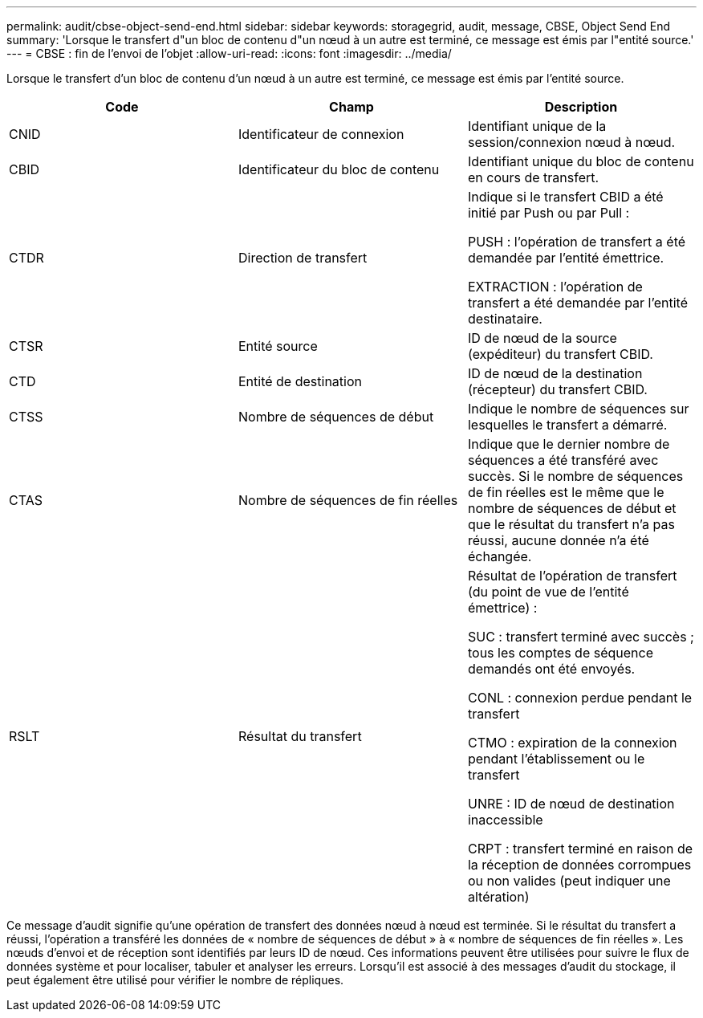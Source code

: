 ---
permalink: audit/cbse-object-send-end.html 
sidebar: sidebar 
keywords: storagegrid, audit, message, CBSE, Object Send End 
summary: 'Lorsque le transfert d"un bloc de contenu d"un nœud à un autre est terminé, ce message est émis par l"entité source.' 
---
= CBSE : fin de l'envoi de l'objet
:allow-uri-read: 
:icons: font
:imagesdir: ../media/


[role="lead"]
Lorsque le transfert d'un bloc de contenu d'un nœud à un autre est terminé, ce message est émis par l'entité source.

|===
| Code | Champ | Description 


 a| 
CNID
 a| 
Identificateur de connexion
 a| 
Identifiant unique de la session/connexion nœud à nœud.



 a| 
CBID
 a| 
Identificateur du bloc de contenu
 a| 
Identifiant unique du bloc de contenu en cours de transfert.



 a| 
CTDR
 a| 
Direction de transfert
 a| 
Indique si le transfert CBID a été initié par Push ou par Pull :

PUSH : l'opération de transfert a été demandée par l'entité émettrice.

EXTRACTION : l'opération de transfert a été demandée par l'entité destinataire.



 a| 
CTSR
 a| 
Entité source
 a| 
ID de nœud de la source (expéditeur) du transfert CBID.



 a| 
CTD
 a| 
Entité de destination
 a| 
ID de nœud de la destination (récepteur) du transfert CBID.



 a| 
CTSS
 a| 
Nombre de séquences de début
 a| 
Indique le nombre de séquences sur lesquelles le transfert a démarré.



 a| 
CTAS
 a| 
Nombre de séquences de fin réelles
 a| 
Indique que le dernier nombre de séquences a été transféré avec succès. Si le nombre de séquences de fin réelles est le même que le nombre de séquences de début et que le résultat du transfert n'a pas réussi, aucune donnée n'a été échangée.



 a| 
RSLT
 a| 
Résultat du transfert
 a| 
Résultat de l'opération de transfert (du point de vue de l'entité émettrice) :

SUC : transfert terminé avec succès ; tous les comptes de séquence demandés ont été envoyés.

CONL : connexion perdue pendant le transfert

CTMO : expiration de la connexion pendant l'établissement ou le transfert

UNRE : ID de nœud de destination inaccessible

CRPT : transfert terminé en raison de la réception de données corrompues ou non valides (peut indiquer une altération)

|===
Ce message d'audit signifie qu'une opération de transfert des données nœud à nœud est terminée. Si le résultat du transfert a réussi, l'opération a transféré les données de « nombre de séquences de début » à « nombre de séquences de fin réelles ». Les nœuds d'envoi et de réception sont identifiés par leurs ID de nœud. Ces informations peuvent être utilisées pour suivre le flux de données système et pour localiser, tabuler et analyser les erreurs. Lorsqu'il est associé à des messages d'audit du stockage, il peut également être utilisé pour vérifier le nombre de répliques.
